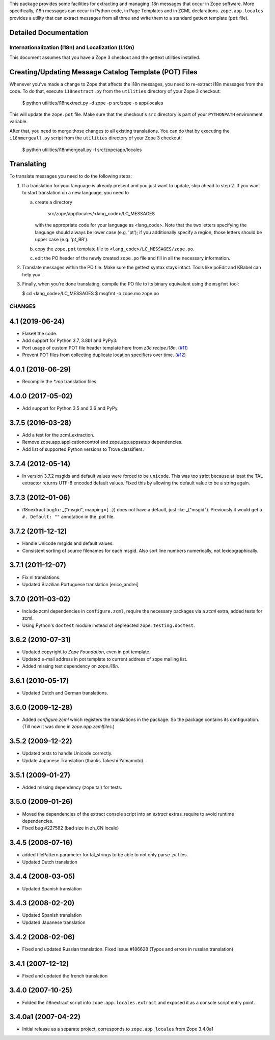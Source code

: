 This package provides some facilities for extracting and managing i18n
messages that occur in Zope software.  More specifically, i18n
messages can occur in Python code, in Page Templates and in ZCML
declarations.  ``zope.app.locales`` provides a utility that can
extract messages from all three and write them to a standard gettext
template (``pot`` file).


Detailed Documentation
----------------------

===================================================
Internationalization (I18n) and Localization (L10n)
===================================================

This document assumes that you have a Zope 3 checkout and the gettext
utilities installed.


Creating/Updating Message Catalog Template (POT) Files
------------------------------------------------------

Whenever you've made a change to Zope that affects the i18n messages,
you need to re-extract i18n messages from the code.  To do that,
execute ``i18nextract.py`` from the ``utilities`` directory of your
Zope 3 checkout:

  $ python utilities/i18nextract.py -d zope -p src/zope -o app/locales

This will update the ``zope.pot`` file.  Make sure that the checkout's
``src`` directory is part of your ``PYTHONPATH`` environment variable.

After that, you need to merge those changes to all existing
translations.  You can do that by executing the ``i18nmergeall.py``
script from the ``utilities`` directory of your Zope 3 checkout:

  $ python utilities/i18nmergeall.py -l src/zope/app/locales


Translating
-----------

To translate messages you need to do the following steps:

1. If a translation for your language is already present and you just
   want to update, skip ahead to step 2.  If you want to start
   translation on a new language, you need to

   a) create a directory

        src/zope/app/locales/<lang_code>/LC_MESSAGES

      with the appropriate code for your language as <lang_code>.
      Note that the two letters specifying the language should always
      be lower case (e.g. 'pt'); if you additionally specify a region,
      those letters should be upper case (e.g. 'pt_BR').

   b) copy the ``zope.pot`` template file to
      ``<lang_code>/LC_MESSAGES/zope.po``.

   c) edit the PO header of the newly created ``zope.po`` file and
      fill in all the necessary information.

2. Translate messages within the PO file.  Make sure the gettext
   syntax stays intact.  Tools like poEdit and KBabel can help you.

3. Finally, when you're done translating, compile the PO file to its
   binary equivalent using the ``msgfmt`` tool:

   $ cd <lang_code>/LC_MESSAGES
   $ msgfmt -o zope.mo zope.po


=======
CHANGES
=======

4.1 (2019-06-24)
----------------

- Flake8 the code.

- Add support for Python 3.7, 3.8b1 and PyPy3.

- Port usage of custom POT file header template here from `z3c.recipe.i18n`.
  (`#11 <https://github.com/zopefoundation/zope.app.locales/pull/11>`_)

- Prevent POT files from collecting duplicate location specifiers over time.
  (`#12 <https://github.com/zopefoundation/zope.app.locales/pull/12>`_)


4.0.1 (2018-06-29)
------------------

- Recompile the `*.mo` translation files.


4.0.0 (2017-05-02)
------------------

- Add support for Python 3.5 and 3.6 and PyPy.


3.7.5 (2016-03-28)
------------------

- Add a test for the zcml_extraction.

- Remove zope.app.applicationcontrol and zope.app.appsetup dependencies.

- Add list of supported Python versions to Trove classifiers.


3.7.4 (2012-05-14)
------------------

- In version 3.7.2 msgids and default values were forced to be
  ``unicode``. This was too strict because at least the TAL extractor returns
  UTF-8 encoded default values. Fixed this by allowing the default value to
  be a string again.


3.7.3 (2012-01-06)
------------------

- i18nextract bugfix: _("msgid", mapping={...}) does not have a default, just
  like _("msgid").  Previously it would get a ``#. Default: ""`` annotation in
  the .pot file.


3.7.2 (2011-12-12)
------------------

- Handle Unicode msgids and default values.

- Consistent sorting of source filenames for each msgid.  Also sort line
  numbers numerically, not lexicographically.


3.7.1 (2011-12-07)
------------------

- Fix nl translations.

- Updated Brazilian Portuguese translation [erico_andrei]

3.7.0 (2011-03-02)
------------------

- Include zcml dependencies in ``configure.zcml``, require the necessary
  packages via a `zcml` extra, added tests for zcml.

- Using Python's ``doctest`` module instead of depreacted
  ``zope.testing.doctest``.


3.6.2 (2010-07-31)
------------------

- Updated copyright to `Zope Foundation`, even in pot template.

- Updated e-mail address in pot template to current address of zope
  mailing list.

- Added missing test dependency on `zope.i18n`.


3.6.1 (2010-05-17)
------------------

- Updated Dutch and German translations.

3.6.0 (2009-12-28)
------------------

- Added `configure.zcml` which registers the translations in the
  package. So the package contains its configuration. (Till now it was
  done in `zope.app.zcmlfiles`.)

3.5.2 (2009-12-22)
------------------

- Updated tests to handle Unicode correctly.

- Update Japanese Translation (thanks Takeshi Yamamoto).

3.5.1 (2009-01-27)
------------------

* Added missing dependency (zope.tal) for tests.

3.5.0 (2009-01-26)
------------------

* Moved the dependencies of the extract console script into an `extract`
  extras_require to avoid runtime dependencies.

* Fixed bug #227582 (bad size in zh_CN locale)

3.4.5 (2008-07-16)
------------------

* added filePattern parameter for tal_strings to be able to not only parse
  `.pt` files.

* Updated Dutch translation

3.4.4 (2008-03-05)
------------------

* Updated Spanish translation

3.4.3 (2008-02-20)
------------------

* Updated Spanish translation

* Updated Japanese translation

3.4.2 (2008-02-06)
------------------

* Fixed and updated Russian translation. Fixed issue #186628 (Typos and errors
  in russian translation)

3.4.1 (2007-12-12)
------------------

* Fixed and updated the french translation

3.4.0 (2007-10-25)
------------------

* Folded the i18nextract script into ``zope.app.locales.extract`` and
  exposed it as a console script entry point.

3.4.0a1 (2007-04-22)
--------------------

* Initial release as a separate project, corresponds to ``zope.app.locales``
  from Zope 3.4.0a1


